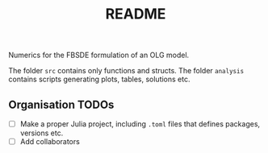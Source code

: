 #+title: README

Numerics for the FBSDE formulation of an OLG model.

The folder ~src~ contains only functions and structs.
The folder ~analysis~ contains scripts generating plots, tables, solutions etc.


** Organisation TODOs
- [ ] Make a proper Julia project, including ~.toml~ files that defines packages,
  versions etc.
- [ ] Add collaborators
